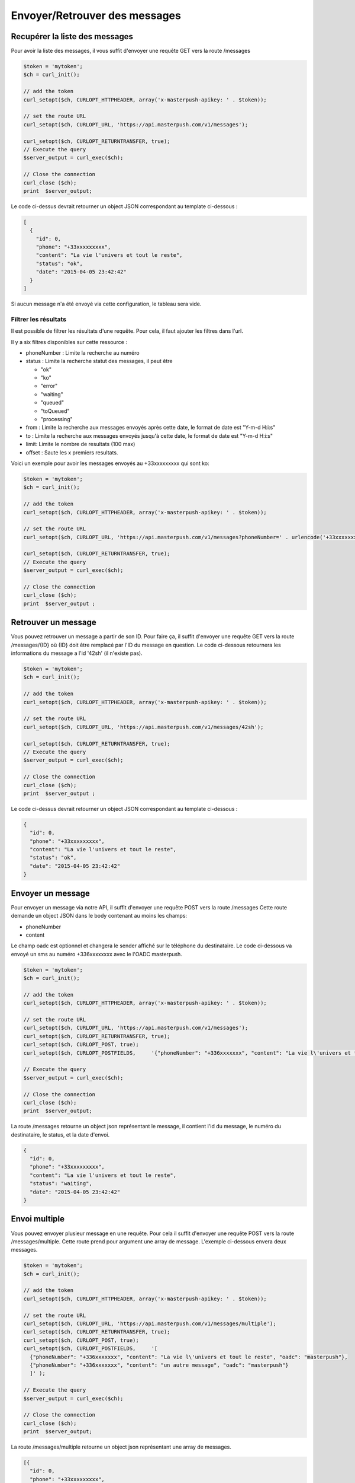 Envoyer/Retrouver des messages
==============================

Recupérer la liste des messages
-------------------------------

Pour avoir la liste des messages, il vous suffit d'envoyer une requête GET vers la route /messages

.. code-block:: php

  $token = 'mytoken';
  $ch = curl_init();

  // add the token
  curl_setopt($ch, CURLOPT_HTTPHEADER, array('x-masterpush-apikey: ' . $token));

  // set the route URL
  curl_setopt($ch, CURLOPT_URL, 'https://api.masterpush.com/v1/messages');

  curl_setopt($ch, CURLOPT_RETURNTRANSFER, true);
  // Execute the query
  $server_output = curl_exec($ch);

  // Close the connection
  curl_close ($ch);
  print  $server_output;

Le code ci-dessus devrait retourner un object JSON correspondant au template ci-dessous :

.. code-block:: json

  [
    {
      "id": 0,
      "phone": "+33xxxxxxxxx",
      "content": "La vie l'univers et tout le reste",
      "status": "ok",
      "date": "2015-04-05 23:42:42"
    }
  ]

Si aucun message n'a été envoyé via cette configuration, le tableau sera vide.

Filtrer les résultats
~~~~~~~~~~~~~~~~~~~~~

Il est possible de filtrer les résultats d'une requête. Pour cela, il faut ajouter les filtres dans
l'url.

Il y a six filtres disponibles sur cette ressource :

- phoneNumber : Limite la recherche au numéro
- status : Limite la recherche statut des messages, il peut être

  - "ok"
  - "ko"
  - "error"
  - "waiting"
  - "queued"
  - "toQueued"
  - "processing"

- from : Limite la recherche aux messages envoyés après cette date, le format de date est "Y-m-d H:i:s"
- to : Limite la recherche aux messages envoyés jusqu'à cette date, le format de date est "Y-m-d H:i:s"
- limit: Limite le nombre de resultats (100 max)
- offset : Saute les x premiers resultats.

Voici un exemple pour avoir les messages envoyés au +33xxxxxxxxx qui sont ko:


.. code-block:: php

  $token = 'mytoken';
  $ch = curl_init();

  // add the token
  curl_setopt($ch, CURLOPT_HTTPHEADER, array('x-masterpush-apikey: ' . $token));

  // set the route URL
  curl_setopt($ch, CURLOPT_URL, 'https://api.masterpush.com/v1/messages?phoneNumber=' . urlencode('+33xxxxxxxxx') . '&status=ko');

  curl_setopt($ch, CURLOPT_RETURNTRANSFER, true);
  // Execute the query
  $server_output = curl_exec($ch);

  // Close the connection
  curl_close ($ch);
  print  $server_output ;

Retrouver un message
--------------------

Vous pouvez retrouver un message a partir de son ID.
Pour faire ça, il suffit d'envoyer une requête GET vers la route /messages/{ID} où {ID} doit être remplacé par l'ID du message en question.
Le code ci-dessous retournera les informations du message a l'id  '42sh' (il n'existe pas).

.. code-block:: php

  $token = 'mytoken';
  $ch = curl_init();

  // add the token
  curl_setopt($ch, CURLOPT_HTTPHEADER, array('x-masterpush-apikey: ' . $token));

  // set the route URL
  curl_setopt($ch, CURLOPT_URL, 'https://api.masterpush.com/v1/messages/42sh');

  curl_setopt($ch, CURLOPT_RETURNTRANSFER, true);
  // Execute the query
  $server_output = curl_exec($ch);

  // Close the connection
  curl_close ($ch);
  print  $server_output ;

Le code ci-dessus devrait retourner un object JSON correspondant au template ci-dessous :

.. code-block:: json

    {
      "id": 0,
      "phone": "+33xxxxxxxxx",
      "content": "La vie l'univers et tout le reste",
      "status": "ok",
      "date": "2015-04-05 23:42:42"
    }


Envoyer un message
------------------

Pour envoyer un message via notre API, il suffit d'envoyer une requête POST vers la route /messages
Cette route demande un object JSON dans le body contenant au moins les champs:

- phoneNumber
- content

Le champ oadc est optionnel et changera le sender affiché sur le téléphone du destinataire.
Le code ci-dessous va envoyé un sms au numéro +336xxxxxxxx avec le l'OADC masterpush.

.. code-block:: php

  $token = 'mytoken';
  $ch = curl_init();

  // add the token
  curl_setopt($ch, CURLOPT_HTTPHEADER, array('x-masterpush-apikey: ' . $token));

  // set the route URL
  curl_setopt($ch, CURLOPT_URL, 'https://api.masterpush.com/v1/messages');
  curl_setopt($ch, CURLOPT_RETURNTRANSFER, true);
  curl_setopt($ch, CURLOPT_POST, true);
  curl_setopt($ch, CURLOPT_POSTFIELDS,     '{"phoneNumber": "+336xxxxxxx", "content": "La vie l\'univers et tout le reste", "oadc": "masterpush"}' );

  // Execute the query
  $server_output = curl_exec($ch);

  // Close the connection
  curl_close ($ch);
  print  $server_output;

La route /messages retourne un object json représentant le message, il contient l'id du message, le numéro du destinataire, le status, et la date d'envoi.

.. code-block:: json

    {
      "id": 0,
      "phone": "+33xxxxxxxxx",
      "content": "La vie l'univers et tout le reste",
      "status": "waiting",
      "date": "2015-04-05 23:42:42"
    }

Envoi multiple
--------------

Vous pouvez envoyer plusieur message en une requête. Pour cela il suffit d'envoyer une requête POST vers la route /messages/multiple.
Cette route prend pour argument une array de message. L'exemple ci-dessous envera deux messages.

.. code-block:: php

  $token = 'mytoken';
  $ch = curl_init();

  // add the token
  curl_setopt($ch, CURLOPT_HTTPHEADER, array('x-masterpush-apikey: ' . $token));

  // set the route URL
  curl_setopt($ch, CURLOPT_URL, 'https://api.masterpush.com/v1/messages/multiple');
  curl_setopt($ch, CURLOPT_RETURNTRANSFER, true);
  curl_setopt($ch, CURLOPT_POST, true);
  curl_setopt($ch, CURLOPT_POSTFIELDS,     '[
    {"phoneNumber": "+336xxxxxxx", "content": "La vie l\'univers et tout le reste", "oadc": "masterpush"},
    {"phoneNumber": "+336xxxxxxx", "content": "un autre message", "oadc": "masterpush"}
    ]' );

  // Execute the query
  $server_output = curl_exec($ch);

  // Close the connection
  curl_close ($ch);
  print  $server_output;


La route /messages/multiple retourne un object json représentant une array de messages.

.. code-block:: json

    [{
      "id": 0,
      "phone": "+33xxxxxxxxx",
      "content": "La vie l'univers et tout le reste",
      "status": "waiting",
      "date": "2015-04-05 23:42:42"
    },{
      "id": 42,
      "phone": "+33xxxxxxxxx",
      "content": "un autre message",
      "status": "waiting",
      "date": "2015-04-05 23:42:42"
    }]


